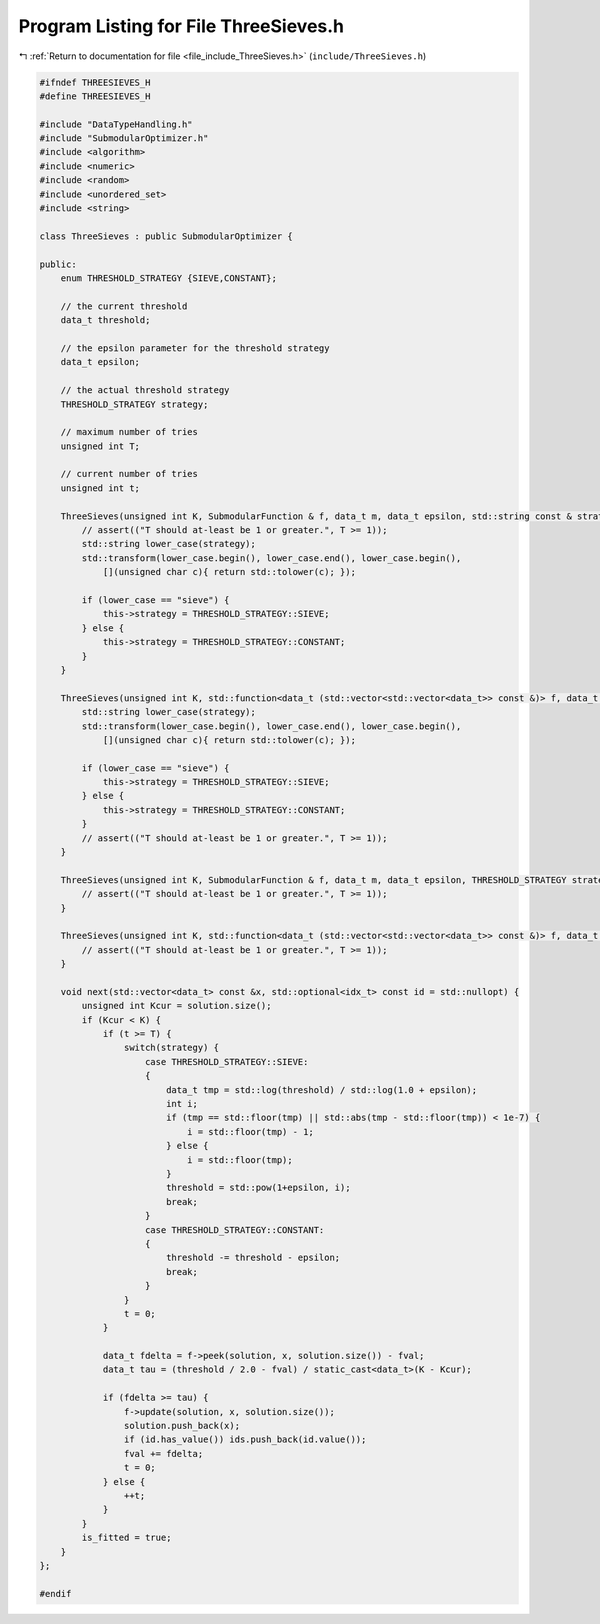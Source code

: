 
.. _program_listing_file_include_ThreeSieves.h:

Program Listing for File ThreeSieves.h
======================================

|exhale_lsh| :ref:`Return to documentation for file <file_include_ThreeSieves.h>` (``include/ThreeSieves.h``)

.. |exhale_lsh| unicode:: U+021B0 .. UPWARDS ARROW WITH TIP LEFTWARDS

.. code-block:: cpp

   #ifndef THREESIEVES_H
   #define THREESIEVES_H
   
   #include "DataTypeHandling.h"
   #include "SubmodularOptimizer.h"
   #include <algorithm>
   #include <numeric>
   #include <random>
   #include <unordered_set>
   #include <string>
   
   class ThreeSieves : public SubmodularOptimizer {
   
   public:
       enum THRESHOLD_STRATEGY {SIEVE,CONSTANT};
   
       // the current threshold
       data_t threshold;
   
       // the epsilon parameter for the threshold strategy 
       data_t epsilon;
   
       // the actual threshold strategy
       THRESHOLD_STRATEGY strategy;
       
       // maximum number of tries
       unsigned int T;
   
       // current number of tries
       unsigned int t;
   
       ThreeSieves(unsigned int K, SubmodularFunction & f, data_t m, data_t epsilon, std::string const & strategy, unsigned int T) : SubmodularOptimizer(K,f), threshold(K*m), epsilon(epsilon),T(T), t(0)  {
           // assert(("T should at-least be 1 or greater.", T >= 1));
           std::string lower_case(strategy);
           std::transform(lower_case.begin(), lower_case.end(), lower_case.begin(),
               [](unsigned char c){ return std::tolower(c); });
           
           if (lower_case == "sieve") {
               this->strategy = THRESHOLD_STRATEGY::SIEVE;
           } else {
               this->strategy = THRESHOLD_STRATEGY::CONSTANT;
           }
       }
       
       ThreeSieves(unsigned int K, std::function<data_t (std::vector<std::vector<data_t>> const &)> f, data_t m, data_t epsilon, std::string const & strategy, unsigned int T) : SubmodularOptimizer(K,f), threshold(K*m), epsilon(epsilon), T(T), t(0) {
           std::string lower_case(strategy);
           std::transform(lower_case.begin(), lower_case.end(), lower_case.begin(),
               [](unsigned char c){ return std::tolower(c); });
   
           if (lower_case == "sieve") {
               this->strategy = THRESHOLD_STRATEGY::SIEVE;
           } else {
               this->strategy = THRESHOLD_STRATEGY::CONSTANT;
           }
           // assert(("T should at-least be 1 or greater.", T >= 1));
       }
   
       ThreeSieves(unsigned int K, SubmodularFunction & f, data_t m, data_t epsilon, THRESHOLD_STRATEGY strategy, unsigned int T) : SubmodularOptimizer(K,f), threshold(K*m), epsilon(epsilon), strategy(strategy), T(T), t(0)  {
           // assert(("T should at-least be 1 or greater.", T >= 1));
       }
   
       ThreeSieves(unsigned int K, std::function<data_t (std::vector<std::vector<data_t>> const &)> f, data_t m, data_t epsilon, THRESHOLD_STRATEGY strategy, unsigned int T) : SubmodularOptimizer(K,f), threshold(K*m), epsilon(epsilon), strategy(strategy), T(T), t(0) {
           // assert(("T should at-least be 1 or greater.", T >= 1));
       }
       
       void next(std::vector<data_t> const &x, std::optional<idx_t> const id = std::nullopt) {
           unsigned int Kcur = solution.size();
           if (Kcur < K) {
               if (t >= T) {
                   switch(strategy) {
                       case THRESHOLD_STRATEGY::SIEVE: 
                       {
                           data_t tmp = std::log(threshold) / std::log(1.0 + epsilon);
                           int i;
                           if (tmp == std::floor(tmp) || std::abs(tmp - std::floor(tmp)) < 1e-7) {
                               i = std::floor(tmp) - 1;
                           } else {
                               i = std::floor(tmp);
                           }
                           threshold = std::pow(1+epsilon, i);
                           break;
                       }
                       case THRESHOLD_STRATEGY::CONSTANT:
                       {
                           threshold -= threshold - epsilon;
                           break;
                       }
                   }
                   t = 0;
               }
   
               data_t fdelta = f->peek(solution, x, solution.size()) - fval;
               data_t tau = (threshold / 2.0 - fval) / static_cast<data_t>(K - Kcur);
               
               if (fdelta >= tau) {
                   f->update(solution, x, solution.size());
                   solution.push_back(x);
                   if (id.has_value()) ids.push_back(id.value());
                   fval += fdelta;
                   t = 0;
               } else {
                   ++t;
               }
           }
           is_fitted = true;
       }
   };
   
   #endif
